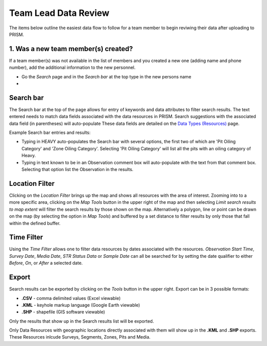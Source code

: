 Team Lead Data Review
=====================

The items below outline the easiest data flow to follow for a team member to begin reviwing their data after uploading to PRISM.

1. Was a new team member(s) created?
---------------------------------

If a team member(s) was not available in the list of members and you created a new one (adding name and phone number), add the additional information to the new personnel.

- Go the *Search* page and in the *Search bar* at the top type in the new persons name
- 

Search bar
--------

The Search bar at the top of the page allows for entry of keywords and data attributes to filter search results.  The text entered needs to  match data fields associated with the data resources in PRISM.  Search suggestions with the associated data field (in parentheses) will auto-populate  These data fields are detailed on the `Data Types (Resources) <resources.html>`_ page.

Example Search bar entries and results:

- Typing in HEAVY auto-populates the Search bar with several options, the first two of which are 'Pit Oiling Category' and 'Zone Oiling Category'.  Selecting 'Pit Oiling Category' will list all the pits with an oiling category of Heavy.
- Typing in text known to be in an Observation comment box will auto-populate with the text from that comment box.  Selecting that option list the Observation in the results.


Location Filter
----------------

Clicking on the *Location Filter* brings up the map and shows all resources with the area of interest.  Zooming into to a more specific area, clicking on the *Map Tools* button in the upper right of the map and then selecting *Limit search results to map extent* will filter the search results by those shown on the map.  Alternatively a polygon, line or point can be drawn on the map (by selecting the option in *Map Tools*) and buffered by a set distance to filter results by only those that fall within the defined buffer.

Time Filter
------------

Using the *Time Filter* allows one to filter data resources by dates associated with the resources. *Observation Start Time*, *Survey Date*, *Media Date*, *STR Status Data* or *Sample Date* can all be searched for by setting the date qualifier to either *Before*, *On*, or *After* a selected date.

Export
------------

Search results can be exported by clicking on the *Tools* button in the upper right.  Export can be in 3 possible formats:

- **.CSV** - comma delimited values (Excel viewable)
- **.KML** - keyhole markup language (Google Earth viewable)
- **.SHP** - shapefile (GIS software viewable)

Only the results that show up in the Search results list will be exported.  

Only Data Resources with geographic locations directly associated with them will show up in the **.KML** and **.SHP** exports.  These Resources inlcude Surveys, Segments, Zones, Pits and Media.
